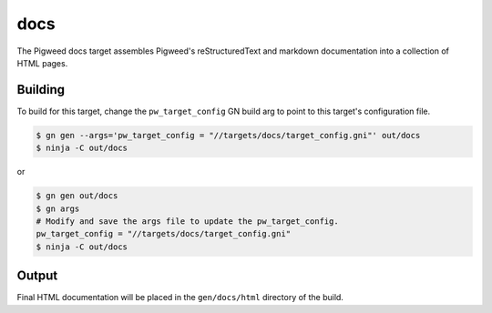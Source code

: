 .. _chapter-docs:

.. default-domain:: cpp

.. highlight:: sh

----
docs
----
The Pigweed docs target assembles Pigweed's reStructuredText and markdown
documentation into a collection of HTML pages.

Building
========
To build for this target, change the ``pw_target_config`` GN build arg to point
to this target's configuration file.

.. code:: sh

  $ gn gen --args='pw_target_config = "//targets/docs/target_config.gni"' out/docs
  $ ninja -C out/docs

or

.. code:: sh

  $ gn gen out/docs
  $ gn args
  # Modify and save the args file to update the pw_target_config.
  pw_target_config = "//targets/docs/target_config.gni"
  $ ninja -C out/docs

Output
======
Final HTML documentation will be placed in the ``gen/docs/html`` directory of
the build.
